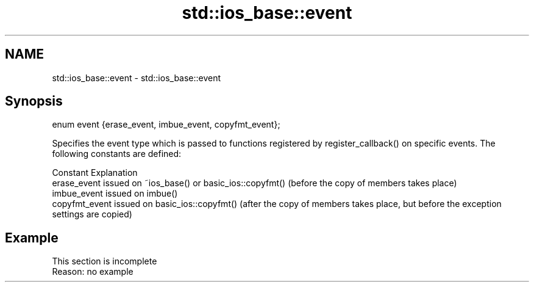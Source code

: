.TH std::ios_base::event 3 "2020.03.24" "http://cppreference.com" "C++ Standard Libary"
.SH NAME
std::ios_base::event \- std::ios_base::event

.SH Synopsis
   enum event {erase_event, imbue_event, copyfmt_event};

   Specifies the event type which is passed to functions registered by register_callback() on specific events. The following constants are defined:

   Constant      Explanation
   erase_event   issued on ~ios_base() or basic_ios::copyfmt() (before the copy of members takes place)
   imbue_event   issued on imbue()
   copyfmt_event issued on basic_ios::copyfmt() (after the copy of members takes place, but before the exception settings are copied)

.SH Example

    This section is incomplete
    Reason: no example
